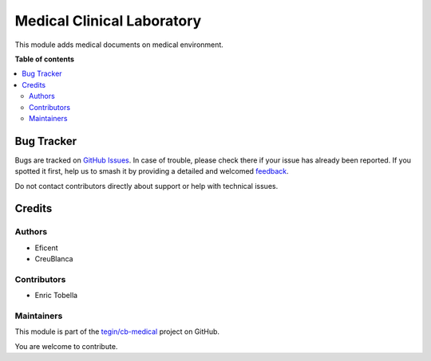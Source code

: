 ===========================
Medical Clinical Laboratory
===========================

.. 
   !!!!!!!!!!!!!!!!!!!!!!!!!!!!!!!!!!!!!!!!!!!!!!!!!!!!
   !! This file is generated by oca-gen-addon-readme !!
   !! changes will be overwritten.                   !!
   !!!!!!!!!!!!!!!!!!!!!!!!!!!!!!!!!!!!!!!!!!!!!!!!!!!!
   !! source digest: sha256:8f2f00dae8fb27f1ebf3b23fbb05708e23dcebec7ca3712f2adf8065a57f3cb4
   !!!!!!!!!!!!!!!!!!!!!!!!!!!!!!!!!!!!!!!!!!!!!!!!!!!!

.. |badge1| image:: https://img.shields.io/badge/maturity-Beta-yellow.png
    :target: https://odoo-community.org/page/development-status
    :alt: Beta
.. |badge2| image:: https://img.shields.io/badge/licence-AGPL--3-blue.png
    :target: http://www.gnu.org/licenses/agpl-3.0-standalone.html
    :alt: License: AGPL-3
.. |badge3| image:: https://img.shields.io/badge/github-tegin%2Fcb--medical-lightgray.png?logo=github
    :target: https://github.com/tegin/cb-medical/tree/14.0/cb_medical_clinical_laboratory
    :alt: tegin/cb-medical

|badge1| |badge2| |badge3|

This module adds medical documents on medical environment.

**Table of contents**

.. contents::
   :local:

Bug Tracker
===========

Bugs are tracked on `GitHub Issues <https://github.com/tegin/cb-medical/issues>`_.
In case of trouble, please check there if your issue has already been reported.
If you spotted it first, help us to smash it by providing a detailed and welcomed
`feedback <https://github.com/tegin/cb-medical/issues/new?body=module:%20cb_medical_clinical_laboratory%0Aversion:%2014.0%0A%0A**Steps%20to%20reproduce**%0A-%20...%0A%0A**Current%20behavior**%0A%0A**Expected%20behavior**>`_.

Do not contact contributors directly about support or help with technical issues.

Credits
=======

Authors
~~~~~~~

* Eficent
* CreuBlanca

Contributors
~~~~~~~~~~~~

* Enric Tobella

Maintainers
~~~~~~~~~~~

This module is part of the `tegin/cb-medical <https://github.com/tegin/cb-medical/tree/14.0/cb_medical_clinical_laboratory>`_ project on GitHub.

You are welcome to contribute.
